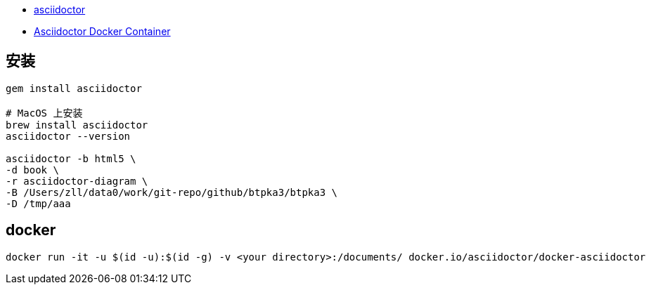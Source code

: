 

* link:https://asciidoctor.org/[asciidoctor]
* link:https://github.com/asciidoctor/docker-asciidoctor[Asciidoctor Docker Container]

## 安装

[source,shell]
----
gem install asciidoctor

# MacOS 上安装
brew install asciidoctor
asciidoctor --version

asciidoctor -b html5 \
-d book \
-r asciidoctor-diagram \
-B /Users/zll/data0/work/git-repo/github/btpka3/btpka3 \
-D /tmp/aaa

----

## docker



[source,shell]
----
docker run -it -u $(id -u):$(id -g) -v <your directory>:/documents/ docker.io/asciidoctor/docker-asciidoctor
----



